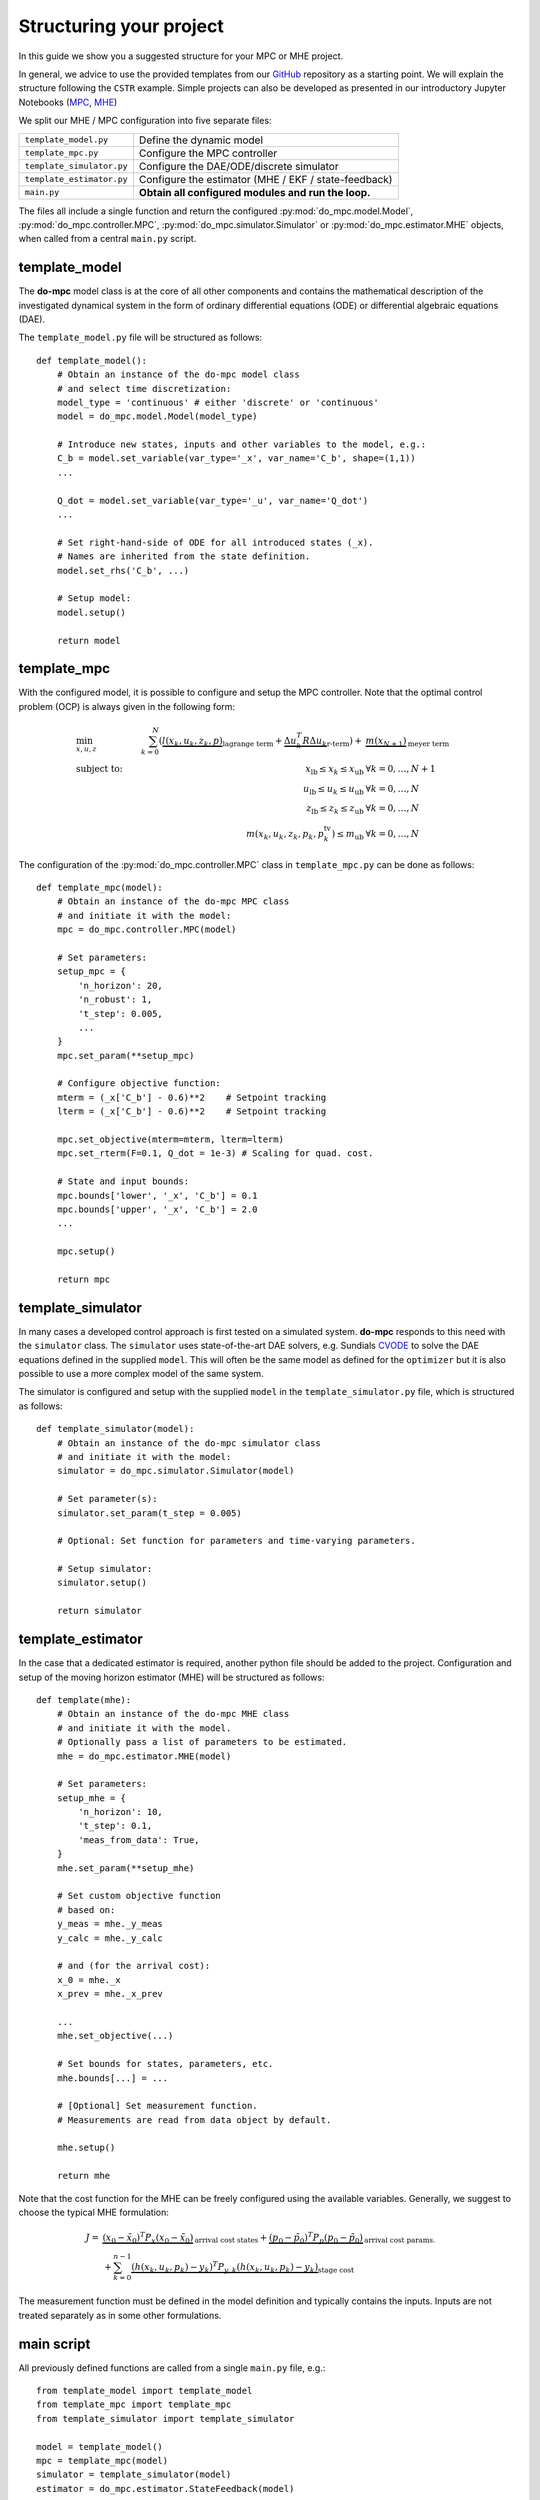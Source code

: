 ************************
Structuring your project
************************
In this guide we show you a suggested structure for your MPC or MHE project.

In general, we advice to use the provided templates from our GitHub_ repository
as a starting point. We will explain the structure following the ``CSTR`` example.
Simple projects can also be developed as presented in our introductory Jupyter Notebooks (`MPC`_, `MHE`_)

.. _GitHub: https://github.com/do-mpc/do-mpc
.. _MPC: getting_started.ipynb
.. _MHE: mhe_example.ipynb


.. graphviz::
    :name: project_structure
    :caption: Project structure
    :align: center

    digraph G {
        graph [fontname = "Monaco"];
        node [fontname = "Monaco", fontcolor="#404040", color="#bdbdbd"];
        edge [fontname = "Monaco", color="#707070"];

        Model [label="Model", href="../api/do_mpc.model.Model.html#model", target="_top", shape=box, style=filled]
        MPC [href="../api/do_mpc.controller.MPC.html#mpc", target="_top", shape=box, style=filled]
        Simulator [href="../api/do_mpc.simulator.Simulator.html#simulator", target="_top", shape=box, style=filled]
        MHE [href="../api/do_mpc.estimator.MHE.html#mhe", target="_top", shape=box, style=filled]
        template_model [href="../project_structure.html#template-model", target="_top"];
        template_mpc [href="../project_structure.html#template-mpc", target="_top"];
        template_simulator [href="../project_structure.html#template-simulator", target="_top"];
        template_estimator [href="../project_structure.html#template-estimator", target="_top"];

        template_model -> Model
        Model -> template_mpc, template_simulator, template_estimator;

        Model [shape=box, style=filled]

        subgraph cluster_loop {{
            rankdir=TB;
            rank=same;
            MPC -> Simulator [label="inputs"];
            Simulator -> MHE [label="meas."];
            MHE -> MPC [label="states"];
        }}
        template_mpc -> MPC;
        template_simulator -> Simulator;
        template_estimator -> MHE;
    }

We split our MHE / MPC configuration into five separate files:

========================= ======================================================
``template_model.py``     Define the dynamic model
``template_mpc.py``       Configure the MPC controller
``template_simulator.py`` Configure the DAE/ODE/discrete simulator
``template_estimator.py`` Configure the estimator (MHE / EKF / state-feedback)
``main.py``               **Obtain all configured modules and run the loop.**
========================= ======================================================


The files all include a single function and return the configured :py:mod:`do_mpc.model.Model`,
:py:mod:`do_mpc.controller.MPC`, :py:mod:`do_mpc.simulator.Simulator`
or :py:mod:`do_mpc.estimator.MHE` objects, when called from a central ``main.py`` script.

template_model
**************
The **do-mpc** model class is at the core of all other components and contains the
mathematical description of the investigated dynamical system in the form of
ordinary differential equations (ODE) or differential algebraic equations (DAE).

The ``template_model.py`` file will be structured as follows:

::

    def template_model():
        # Obtain an instance of the do-mpc model class
        # and select time discretization:
        model_type = 'continuous' # either 'discrete' or 'continuous'
        model = do_mpc.model.Model(model_type)

        # Introduce new states, inputs and other variables to the model, e.g.:
        C_b = model.set_variable(var_type='_x', var_name='C_b', shape=(1,1))
        ...

        Q_dot = model.set_variable(var_type='_u', var_name='Q_dot')
        ...

        # Set right-hand-side of ODE for all introduced states (_x).
        # Names are inherited from the state definition.
        model.set_rhs('C_b', ...)

        # Setup model:
        model.setup()

        return model

template_mpc
************
With the configured model, it is possible to configure and setup the MPC controller.
Note that the optimal control problem (OCP) is always given in the following form:

.. math::

    &\min_{x,u,z}\quad &\sum_{k=0}^{N}\left( \underbrace{l(x_k,u_k,z_k,p)}_{\text{lagrange term}}
    + \underbrace{\Delta u_k^T R \Delta u_k}_{\text{r-term}}\right)
    + &\underbrace{m(x_{N+1})}_{\text{meyer term}}\\
    &\text{subject to:} &\quad x_{\text{lb}} \leq x_k \leq x_{\text{ub}} & \forall k=0,\dots, N+1 \\
    & &\quad u_{\text{lb}} \leq u_k \leq u_{\text{ub}} & \forall k=0,\dots, N\\
    & &\quad z_{\text{lb}} \leq z_k \leq z_{\text{ub}} & \forall k=0,\dots, N\\
    & & m\left(x_k, u_k, z_k, p_k, p_k^{\text{tv}}\right) \leq m_{\text{ub}} & \forall k=0,\dots, N

The configuration of the :py:mod:`do_mpc.controller.MPC` class in ``template_mpc.py`` can be done as follows:

::

    def template_mpc(model):
        # Obtain an instance of the do-mpc MPC class
        # and initiate it with the model:
        mpc = do_mpc.controller.MPC(model)

        # Set parameters:
        setup_mpc = {
            'n_horizon': 20,
            'n_robust': 1,
            't_step': 0.005,
            ...
        }
        mpc.set_param(**setup_mpc)

        # Configure objective function:
        mterm = (_x['C_b'] - 0.6)**2    # Setpoint tracking
        lterm = (_x['C_b'] - 0.6)**2    # Setpoint tracking

        mpc.set_objective(mterm=mterm, lterm=lterm)
        mpc.set_rterm(F=0.1, Q_dot = 1e-3) # Scaling for quad. cost.

        # State and input bounds:
        mpc.bounds['lower', '_x', 'C_b'] = 0.1
        mpc.bounds['upper', '_x', 'C_b'] = 2.0
        ...

        mpc.setup()

        return mpc


template_simulator
******************
In many cases a developed control approach is first tested on a simulated system.
**do-mpc** responds to this need with the ``simulator`` class.
The ``simulator`` uses state-of-the-art DAE solvers, e.g. Sundials CVODE_ to solve the DAE equations defined in the supplied ``model``.
This will often be the same model as defined for the ``optimizer`` but it is also possible to use a more complex model of the same system.

.. _CVODE: https://computing.llnl.gov/projects/sundials/cvode

The simulator is configured and setup with the supplied ``model`` in the ``template_simulator.py`` file,
which is structured as follows:

::

    def template_simulator(model):
        # Obtain an instance of the do-mpc simulator class
        # and initiate it with the model:
        simulator = do_mpc.simulator.Simulator(model)

        # Set parameter(s):
        simulator.set_param(t_step = 0.005)

        # Optional: Set function for parameters and time-varying parameters.

        # Setup simulator:
        simulator.setup()

        return simulator

template_estimator
******************
In the case that a dedicated estimator is required, another python file should be added to the
project. Configuration and setup of the moving horizon estimator (MHE) will be structured as follows:

::

    def template(mhe):
        # Obtain an instance of the do-mpc MHE class
        # and initiate it with the model.
        # Optionally pass a list of parameters to be estimated.
        mhe = do_mpc.estimator.MHE(model)

        # Set parameters:
        setup_mhe = {
            'n_horizon': 10,
            't_step': 0.1,
            'meas_from_data': True,
        }
        mhe.set_param(**setup_mhe)

        # Set custom objective function
        # based on:
        y_meas = mhe._y_meas
        y_calc = mhe._y_calc

        # and (for the arrival cost):
        x_0 = mhe._x
        x_prev = mhe._x_prev

        ...
        mhe.set_objective(...)

        # Set bounds for states, parameters, etc.
        mhe.bounds[...] = ...

        # [Optional] Set measurement function.
        # Measurements are read from data object by default.

        mhe.setup()

        return mhe

Note that the cost function for the MHE can be freely configured using the available variables.
Generally, we suggest to choose the typical MHE formulation:


.. math::

    J=  &\underbrace{(x_0 - \tilde{x}_0)^T P_x (x_0 - \tilde{x}_0)}_{\text{arrival cost states}} +
        \underbrace{(p_0 - \tilde{p}_0)^T P_p (p_0 - \tilde{p}_0)}_{\text{arrival cost params.}} \\
        &+\sum_{k=0}^{n-1} \underbrace{(h(x_k, u_k, p_k) - y_k)^T P_{y,k} (h(x_k, u_k, p_k) - y_k)}_{\text{stage cost}}

The measurement function must be defined in the model definition and typically contains
the inputs. Inputs are not treated separately as in some other formulations.

main script
***********

All previously defined functions are called from a single ``main.py`` file, e.g.:

::

    from template_model import template_model
    from template_mpc import template_mpc
    from template_simulator import template_simulator

    model = template_model()
    mpc = template_mpc(model)
    simulator = template_simulator(model)
    estimator = do_mpc.estimator.StateFeedback(model)

Simple configurations, as for the :py:mod:`do_mpc.estimator.StateFeedback`
class above are often directly implemented in the ``main.py`` file.

Initial state & guess
#####################

Afterwards we set the initial state (and guess for MPC/MHE) for all objects.
Note that in proper investigations we usually have a different initial state
for the ``simulator`` (true state) and e.g. the estimator.

::

    # Set the initial state of mpc and simulator:
    C_a_0 = 0.8
    ...
    x0 = np.array([C_a_0, ...]).reshape(-1,1)

    mpc.set_initial_state(x0, reset_history=True)
    simulator.set_initial_state(x0, reset_history=True)

The initial guess is automatically set with :py:func:`do_mpc.controller.MPC.set_initial_state`
as can be seen in the documentation.

Graphics configuration
######################

Visualization the estimation and control results is key to evaluating performance
and identifying potential problems. **do-mpc** has a powerful graphics library based on
Matplotlib for quick and customizable graphics.
After creating a blank class instance and initiating a figure object with:

::

    # Initialize graphic:
    graphics = do_mpc.graphics.Graphics()

    fig, ax = plt.subplots(5, sharex=True)

we need to configure where and what to plot, with the :py:func:`graphics.Graphics.add_line` method:

::

    graphics.add_line(var_type='_x', var_name='C_a', axis=ax[0])
    # Fully customizable:
    ax[0].set_ylabel('c [mol/l]')
    ax[0].set_ylim(...)
    ...

Note that we are not plotting anything just yet.


closed-loop
###########

As shown in Diagram :ref:`project_structure`, after obtaining the different **do-mpc**
objects they can be used in the *main loop*. In code form the loop looks like this:

::


    for k in range(N_iterations):
        u0 = mpc.make_step(x0)
        y_next = simulator.make_step(u0)
        x0 = estimator.make_step(y_next)

Instead of running for a fixed number of iterations, we can also start an infinite loop with:

::

    while True:
        ...

or have some checks active:

::

    while mpc._x0['C_b'] <= 0.8:
        ...

During or after the loop, we are using the previously configured ``graphics`` class.
Open-loop predictions can be plotted at each sampling time:

::

    for k in range(N_iterations):
        u0 = mpc.make_step(x0)
        y_next = simulator.make_step(u0)
        x0 = estimator.make_step(y_next)

        graphics.reset_axes()
        graphics.plot_results(mpc.data, linewidth=3)
        graphics.plot_predictions(mpc.data, linestyle='--', linewidth=1)
        plt.show()
        input('next step')

Furthermore, we can obtain a visualization of the full closed-loop trajectory after the loop:

::

    graphics.plot_results(mpc.data)
